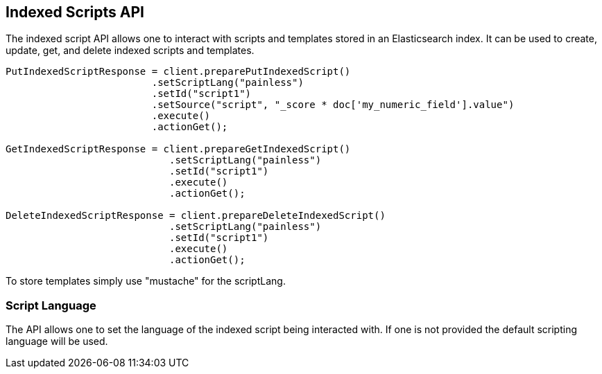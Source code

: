 [[indexed-scripts]]
== Indexed Scripts API

The indexed script API allows one to interact with scripts and templates
stored in an Elasticsearch index. It can be used to create, update, get, 
and delete indexed scripts and templates.

[source,java]
--------------------------------------------------
PutIndexedScriptResponse = client.preparePutIndexedScript()
			 .setScriptLang("painless")
			 .setId("script1") 
			 .setSource("script", "_score * doc['my_numeric_field'].value")
			 .execute()
			 .actionGet();

GetIndexedScriptResponse = client.prepareGetIndexedScript()
			    .setScriptLang("painless")
			    .setId("script1")
			    .execute()
			    .actionGet();

DeleteIndexedScriptResponse = client.prepareDeleteIndexedScript()
			    .setScriptLang("painless")
			    .setId("script1")
			    .execute()
			    .actionGet();
--------------------------------------------------

To store templates simply use "mustache" for the scriptLang.

=== Script Language

The API allows one to set the language of the indexed script being 
interacted with. If one is not provided the default scripting language
will be used.
